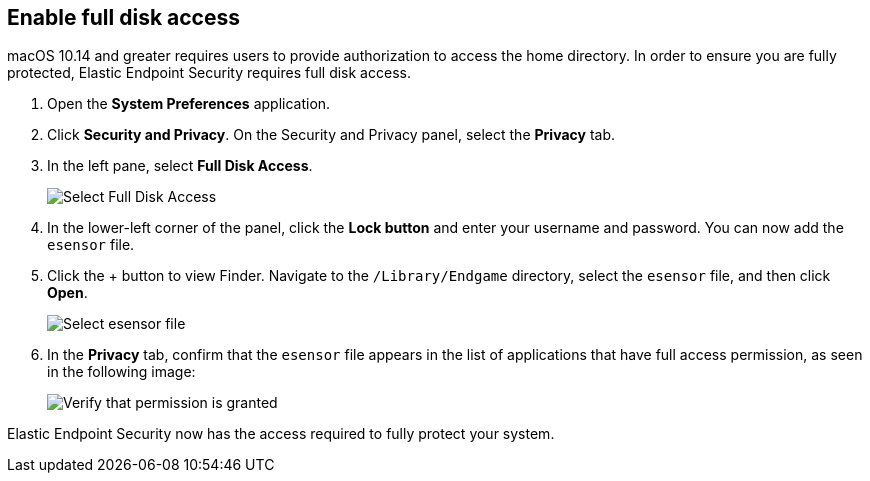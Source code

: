 [[sensor-full-disk-access]]
== Enable full disk access

macOS 10.14 and greater requires users to provide authorization to access the home directory. In order to ensure you are fully protected, Elastic Endpoint Security requires full disk access.

1. Open the **System Preferences** application.
+
2. Click **Security and Privacy**. On the Security and Privacy panel, select the **Privacy** tab.
+
3. In the left pane, select **Full Disk Access**.
+
--
image::images/select-fda.png[Select Full Disk Access]
--
+
4. In the lower-left corner of the panel, click the **Lock button** and enter your username and password. You can now add the `esensor` file.
+
5. Click the + button to view Finder. Navigate to the `/Library/Endgame` directory, select the `esensor` file, and then click *Open*.
+
--
image::images/select-esensor-file.png[Select esensor file]
--
+
6. In the **Privacy** tab, confirm that the `esensor` file appears in the list of applications that have full access permission, as seen in the following image:
+
--
image::images/esensor-permission-granted.png[Verify that permission is granted]
--

Elastic Endpoint Security now has the access required to fully protect your system.
